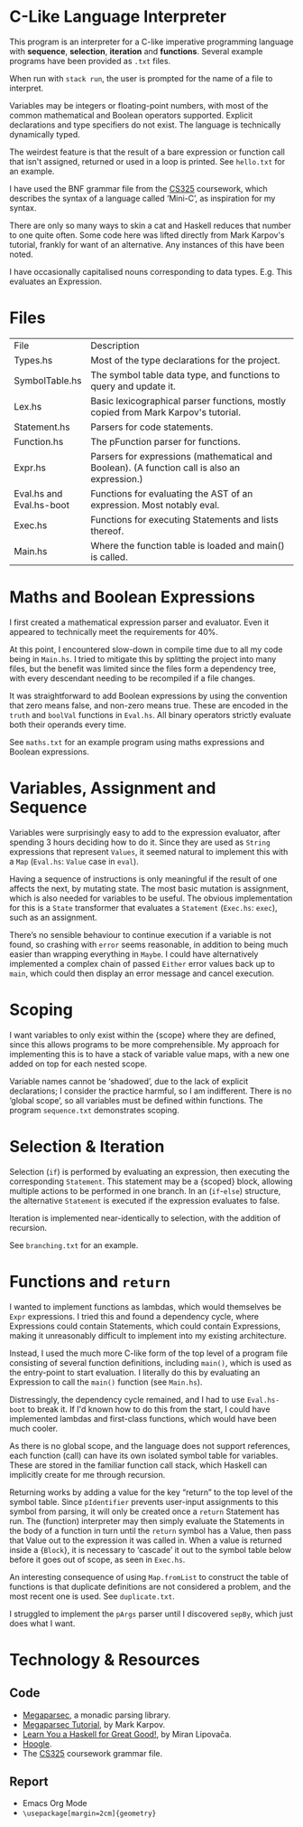 #+latex_header: \usepackage[margin=2cm]{geometry}
#+latex_header: \usepackage{fancyhdr}
#+latex_header: \pagestyle{fancy}
#+latex_header: \fancyhf{}
#+latex_header: \lhead{Aidan Hall}
#+latex_header: \chead{CS141 Coursework 2}
#+latex_header: \rhead{2106099}
#+latex_header: \cfoot{\thepage}
#+options: toc:nil
* C-Like Language Interpreter
This program is an interpreter for a C-like imperative programming
language with *sequence*, *selection*, *iteration* and *functions*.
Several example programs have been provided as ~.txt~ files.

When run with ~stack run~, the user is prompted for the name of a file
to interpret.

Variables may be integers or floating-point numbers, with most of the
common mathematical and Boolean operators supported.  Explicit
declarations and type specifiers do not exist. The language is
technically dynamically typed.

The weirdest feature is that the result of a bare expression or
function call that isn't assigned, returned or used in a loop is
printed. See ~hello.txt~ for an example.

I have used the BNF grammar file from the [[https://warwick.ac.uk/fac/sci/dcs/teaching/material/cs325/][CS325]] coursework, which
describes the syntax of a language called ‘Mini-C’, as inspiration for
my syntax.

There are only so many ways to skin a cat and Haskell reduces that
number to one quite often. Some code here was lifted directly from
Mark Karpov's tutorial, frankly for want of an alternative. Any
instances of this have been noted.

I have occasionally capitalised nouns corresponding to data types.
E.g. This evaluates an Expression.
* Files
+--------------+----------------------------------------------------------------------------------+
|File          |Description                                                                       |
+--------------+----------------------------------------------------------------------------------+
|Types.hs      |Most of the type declarations for the project.                                    |
+--------------+----------------------------------------------------------------------------------+
|SymbolTable.hs|The symbol table data type, and functions to query and update it.                 |
+--------------+----------------------------------------------------------------------------------+
|Lex.hs        |Basic lexicographical parser functions, mostly copied from Mark Karpov's tutorial.|
+--------------+----------------------------------------------------------------------------------+
|Statement.hs  |Parsers for code statements.                                                      |
+--------------+----------------------------------------------------------------------------------+
|Function.hs   |The pFunction parser for functions.                                               |
+--------------+----------------------------------------------------------------------------------+
|Expr.hs       |Parsers for expressions (mathematical and Boolean).  (A function call is also an  |
|              |expression.)                                                                      |
+--------------+----------------------------------------------------------------------------------+
|Eval.hs and   |Functions for evaluating the AST of an expression. Most notably eval.             |
|Eval.hs-boot  |                                                                                  | 
+--------------+----------------------------------------------------------------------------------+
|Exec.hs       |Functions for executing Statements and lists thereof.                             |
+--------------+----------------------------------------------------------------------------------+
|Main.hs       |Where the function table is loaded and main() is called.                          |
+--------------+----------------------------------------------------------------------------------+
* Maths and Boolean Expressions
I first created a mathematical expression parser and evaluator.
Even it appeared to technically meet the requirements for 40%.

At this point, I encountered slow-down in compile time due to all my
code being in ~Main.hs~. I tried to mitigate this by splitting the
project into many files, but the benefit was limited since the files
form a dependency tree, with every descendant needing to be recompiled
if a file changes.

It was straightforward to add Boolean expressions by using the
convention that zero means false, and non-zero means true.
These are encoded in the ~truth~ and ~boolVal~ functions in ~Eval.hs~.
All binary operators strictly evaluate both their operands every time.

See ~maths.txt~ for an example program using maths expressions and
Boolean expressions.

* Variables, Assignment and Sequence
Variables were surprisingly easy to add to the expression evaluator,
after spending 3 hours deciding how to do it.  Since they are used as
~String~ expressions that represent ~Values~, it seemed natural to
implement this with a ~Map~ (~Eval.hs~: ~Value~ case in ~eval~).

Having a sequence of instructions is only meaningful if the result of
one affects the next, by mutating state. The most basic mutation is
assignment, which is also needed for variables to be useful. The
obvious implementation for this is a ~State~ transformer that
evaluates a ~Statement~ (~Exec.hs~: ~exec~), such as an assignment.

There’s no sensible behaviour to continue execution if a variable is
not found, so crashing with ~error~ seems reasonable, in addition to
being much easier than wrapping everything in ~Maybe~.  I could have
alternatively implemented a complex chain of passed ~Either~ error
values back up to ~main~, which could then display an error message
and cancel execution.

* Scoping
I want variables to only exist within the {scope} where they are
defined, since this allows programs to be more comprehensible.
My approach for implementing this is to have a stack of variable value
maps, with a new one added on top for each nested scope.

Variable names cannot be ‘shadowed’, due to the lack of explicit
declarations; I consider the practice harmful, so I am indifferent.
There is no ‘global scope’, so all variables must be defined within
functions. The program ~sequence.txt~ demonstrates scoping.

* Selection & Iteration
Selection (~if~) is performed by evaluating an expression, then
executing the corresponding ~Statement~. This statement may be a
{scoped} block, allowing multiple actions to be performed in one
branch.  In an (~if~-~else~) structure, the alternative ~Statement~ is
executed if the expression evaluates to false.

Iteration is implemented near-identically to selection, with the
addition of recursion.

See ~branching.txt~ for an example.

* Functions and ~return~
I wanted to implement functions as lambdas, which would themselves be
~Expr~ expressions. I tried this and found a dependency cycle, where
Expressions could contain Statements, which could contain Expressions,
making it unreasonably difficult to implement into my existing
architecture.

Instead, I used the much more C-like form of the top level of a
program file consisting of several function definitions, including
~main()~, which is used as the entry-point to start evaluation.  I
literally do this by evaluating an Expression to call the ~main()~
function (see ~Main.hs~).

Distressingly, the dependency cycle remained, and I had to use
~Eval.hs-boot~ to break it. If I'd known how to do this from the
start, I could have implemented lambdas and first-class functions,
which would have been much cooler.

As there is no global scope, and the language does not support
references, each function (call) can have its own isolated symbol
table for variables. These are stored in the familiar function call
stack, which Haskell can implicitly create for me through recursion.

Returning works by adding a value for the key “return” to the top
level of the symbol table. Since ~pIdentifier~ prevents user-input
assignments to this symbol from parsing, it will only be created once
a ~return~ Statement has run.  The (function) interpreter may then
simply evaluate the Statements in the body of a function in turn until
the ~return~ symbol has a Value, then pass that Value out to the
expression it was called in.  When a value is returned inside a
{~Block~}, it is necessary to ‘cascade’ it out to the symbol table
below before it goes out of scope, as seen in ~Exec.hs~.

An interesting consequence of using ~Map.fromList~ to construct the
table of functions is that duplicate definitions are not considered a
problem, and the most recent one is used. See ~duplicate.txt~.

I struggled to implement the ~pArgs~ parser until I discovered
~sepBy~, which just does what I want.


#+latex: \pagebreak
* Technology & Resources
** Code
- [[https://github.com/mrkkrp/megaparsec][Megaparsec]], a monadic parsing library.
- [[https://markkarpov.com/tutorial/megaparsec.html][Megaparsec Tutorial]], by Mark Karpov.
- [[http://learnyouahaskell.com/chapters][Learn You a Haskell for Great Good!]], by Miran Lipovača.
- [[https://hoogle.haskell.org/][Hoogle]].
- The [[https://warwick.ac.uk/fac/sci/dcs/teaching/material/cs325/][CS325]] coursework grammar file.
** Report
- Emacs Org Mode
- ~\usepackage[margin=2cm]{geometry}~
# - [[https://www.itu.dk/people/sestoft/plc/][Programming Language Concepts]], by Peter Sestoft.
# - [[https://suif.stanford.edu/dragonbook/][Compilers: Principles, Techniques, and Tools]], by Aho et al.
# - [[https://craftinginterpreters.com/][Crafting Interpreters]], by Robert Nystrom.
